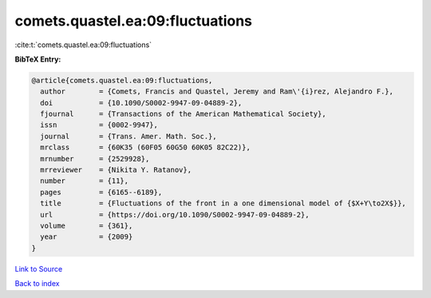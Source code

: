 comets.quastel.ea:09:fluctuations
=================================

:cite:t:`comets.quastel.ea:09:fluctuations`

**BibTeX Entry:**

.. code-block:: bibtex

   @article{comets.quastel.ea:09:fluctuations,
     author        = {Comets, Francis and Quastel, Jeremy and Ram\'{i}rez, Alejandro F.},
     doi           = {10.1090/S0002-9947-09-04889-2},
     fjournal      = {Transactions of the American Mathematical Society},
     issn          = {0002-9947},
     journal       = {Trans. Amer. Math. Soc.},
     mrclass       = {60K35 (60F05 60G50 60K05 82C22)},
     mrnumber      = {2529928},
     mrreviewer    = {Nikita Y. Ratanov},
     number        = {11},
     pages         = {6165--6189},
     title         = {Fluctuations of the front in a one dimensional model of {$X+Y\to2X$}},
     url           = {https://doi.org/10.1090/S0002-9947-09-04889-2},
     volume        = {361},
     year          = {2009}
   }

`Link to Source <https://doi.org/10.1090/S0002-9947-09-04889-2},>`_


`Back to index <../By-Cite-Keys.html>`_
